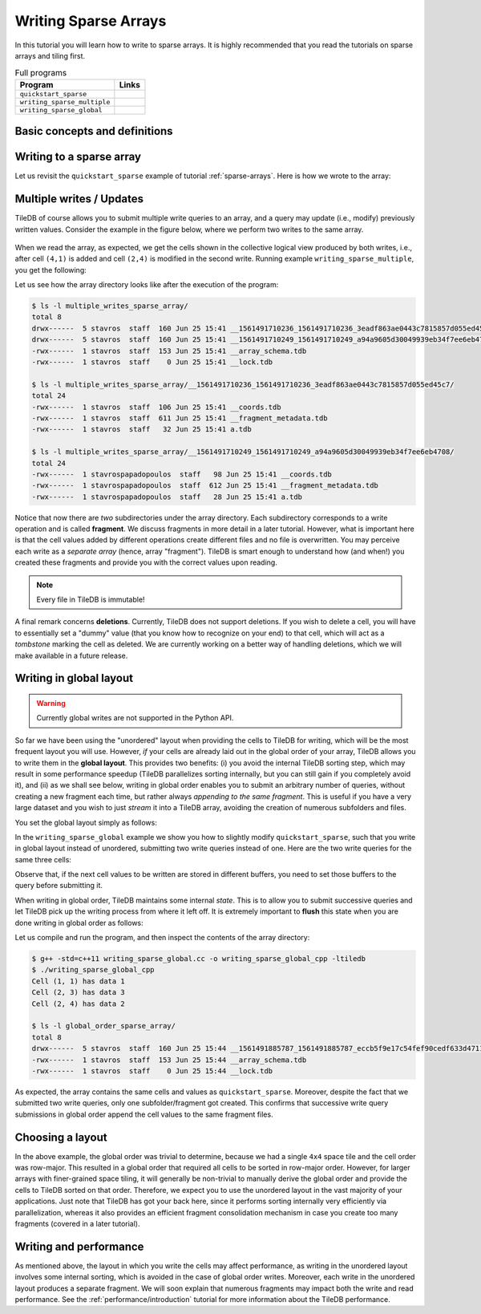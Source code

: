 .. _writing-sparse:

Writing Sparse Arrays
=====================

In this tutorial you will learn how to write to sparse arrays. It is highly
recommended that you read the tutorials on sparse arrays and tiling first.

.. table:: Full programs
  :widths: auto

  =============================  =============================================================
  **Program**                    **Links**
  -----------------------------  -------------------------------------------------------------
  ``quickstart_sparse``          |quickstartsparsecpp| |quickstartsparsepy|
  ``writing_sparse_multiple``    |writingsparsemultiplecpp| |writingsparsemultiplepy|
  ``writing_sparse_global``      |writingsparseglobalcpp|
  =============================  =============================================================


.. |quickstartsparsecpp| image:: ../figures/cpp.png
   :align: middle
   :width: 30
   :target: {tiledb_src_root_url}/examples/cpp_api/quickstart_sparse.cc

.. |quickstartsparsepy| image:: ../figures/python.png
   :align: middle
   :width: 25
   :target: {tiledb_py_src_root_url}/examples/quickstart_sparse.py

.. |writingsparsemultiplecpp| image:: ../figures/cpp.png
   :align: middle
   :width: 30
   :target: {tiledb_src_root_url}/examples/cpp_api/writing_sparse_multiple.cc

.. |writingsparsemultiplepy| image:: ../figures/python.png
   :align: middle
   :width: 25
   :target: {tiledb_py_src_root_url}/examples/writing_sparse_multiple.py

.. |writingsparseglobalcpp| image:: ../figures/cpp.png
   :align: middle
   :width: 30
   :target: {tiledb_src_root_url}/examples/cpp_api/writing_sparse_global.cc


Basic concepts and definitions
------------------------------

.. toggle-header::
    :header: **Query**

    Writing to TileDB arrays is performed by creating and submitting query
    objects (the term is adopted from the domain of Databases). The query carries
    the user buffers that contain the cell values to be written, along with
    the layout of the values in the buffers.

.. toggle-header::
    :header: **Query layout**

    The query layout determines the way the user provides the cell values to
    be written. TileDB supports two layouts for writing in sparse arrays.

.. toggle-header::
    :header: **Updates**

    Updates in TileDB are simple write operations. TileDB does not perform
    writes in-place, i.e., it does not overwrite previously created files.
    Instead, it creates new files, i.e., all files in TileDB are *immutable*.


Writing to a sparse array
-------------------------

Let us revisit the ``quickstart_sparse`` example of tutorial :ref:`sparse-arrays`.
Here is how we wrote to the array:

.. content-tabs::

   .. tab-container:: cpp
      :title: C++

      .. code-block:: c++

        std::vector<int> coords = {1, 1, 2, 4, 2, 3};
        std::vector<int> data = {1, 2, 3};
        Context ctx;
        Array array(ctx, array_name, TILEDB_WRITE);
        Query query(ctx, array, TILEDB_WRITE);
        query.set_buffer("a", data)
             .set_coordinates(coords)
             .set_layout(TILEDB_UNORDERED);
        query.submit();
        array.close();

      After preparing the cell values to be written,
      we construct an array object, effectively
      "opening" the array, i.e., preparing the array for writes (e.g., this
      loads the array schema from persistent storage to main memory). Then we create
      a query, specifying that this query will perform writes. Notice that the
      query type must be the same in both the array and query object.
      (i.e., ``TILEDB_WRITE`` in both cases). Next, we set
      the buffers for attribute ``a`` and coordinates to the query. These will
      be dispatched to TileDB along with the query. Note that the coordinates
      are necessary, as these specify exactly in which cells you wish
      to write the values.

      Subsequently, we set the **layout**;
      this specifies the order in which you stored the cell values in buffers
      ``coords`` and ``data``. **Unordered** here means that the cells are not
      given in a particular order. TileDB needs this information in order to
      *sort* internally and then store the values along the *global
      cell order* (recall that TileDB always respects the global cell order
      when writing the array data in physical storage). In this example
      it happens for the given order (row-major) to be the same as the
      global order. We will see in later examples that this is not true
      in general. For instance, if we had specified a ``2x2`` space tiling
      for the above array, the global order would be ``(1,1), (2, 3), (2,4)``.
      Below we explain that
      TileDB enables you to write also directly in global order, avoiding
      the sorting and boosting performance. Finally, we submit the query
      and close the array.

   .. tab-container:: python
      :title: Python

      .. code-block:: python

        # Open the array and write to it.
        with tiledb.SparseArray(array_name, mode='w') as A:
            # Write some simple data to cells (1, 1), (2, 4) and (2, 3).
            I, J = [1, 2, 2], [1, 4, 3]
            data = np.array(([1, 2, 3]));
            A[I, J] = data

      We first create a sparse array object, which "opens" the array
      in write mode. This prepares the array for writes, e.g., it
      loads the array schema from persistent storage to main memory.
      Then we initialize two vectors ``I`` and ``J`` with the coordinates
      we wish to write. Note that each vector holds the coordinates along
      each dimension, i.e., ``I`` holds the row coordinates and ``J``
      the column coordinates. The above code will write to cells
      ``(1,1), (2, 3), (2,4)``. The coordinates do not need to be sorted
      in any particular order, i.e., TileDB always considers the cell
      layout as **unordered** in this example. TileDB will sort internally
      the coordinates on the global physical cell layout prior to writing
      the values on disk.

Multiple writes / Updates
-------------------------

TileDB of course allows you to submit multiple write queries to an array,
and a query may update (i.e., modify) previously written values. Consider
the example in the figure below, where we perform two writes to the
same array.


.. figure:: ../figures/writing_sparse_multiple.png
   :align: center
   :scale: 40 %

When we read the array, as expected, we get the cells
shown in the collective logical view produced by both writes,
i.e., after cell ``(4,1)`` is added and cell ``(2,4)`` is modified
in the second write. Running example ``writing_sparse_multiple``, you get
the following:

.. content-tabs::

   .. tab-container:: cpp
      :title: C++

      .. code-block:: bash

        $ g++ -std=c++11 writing_sparse_multiple.cc -o writing_sparse_multiple_cpp -ltiledb
        $ ./writing_sparse_multiple_cpp
        Cell (1, 1) has data 1
        Cell (2, 3) has data 3
        Cell (2, 4) has data 20
        Cell (4, 1) has data 4

   .. tab-container:: python
      :title: Python

      .. code-block:: bash

        $ python writing_sparse_multiple.py
        Cell (1, 1) has data 1
        Cell (2, 3) has data 3
        Cell (2, 4) has data 20
        Cell (4, 1) has data 4

Let us see how the array directory looks like after the execution of the program:

.. code-block:: bash

    $ ls -l multiple_writes_sparse_array/
    total 8
    drwx------  5 stavros  staff  160 Jun 25 15:41 __1561491710236_1561491710236_3eadf863ae0443c7815857d055ed45c7
    drwx------  5 stavros  staff  160 Jun 25 15:41 __1561491710249_1561491710249_a94a9605d30049939eb34f7ee6eb4708
    -rwx------  1 stavros  staff  153 Jun 25 15:41 __array_schema.tdb
    -rwx------  1 stavros  staff    0 Jun 25 15:41 __lock.tdb

    $ ls -l multiple_writes_sparse_array/__1561491710236_1561491710236_3eadf863ae0443c7815857d055ed45c7/
    total 24
    -rwx------  1 stavros  staff  106 Jun 25 15:41 __coords.tdb
    -rwx------  1 stavros  staff  611 Jun 25 15:41 __fragment_metadata.tdb
    -rwx------  1 stavros  staff   32 Jun 25 15:41 a.tdb

    $ ls -l multiple_writes_sparse_array/__1561491710249_1561491710249_a94a9605d30049939eb34f7ee6eb4708/
    total 24
    -rwx------  1 stavrospapadopoulos  staff   98 Jun 25 15:41 __coords.tdb
    -rwx------  1 stavrospapadopoulos  staff  612 Jun 25 15:41 __fragment_metadata.tdb
    -rwx------  1 stavrospapadopoulos  staff   28 Jun 25 15:41 a.tdb

Notice that now there are *two* subdirectories under the array directory. Each
subdirectory corresponds to a write operation and is called **fragment**. We
discuss fragments in more detail in a later tutorial. However, what is important
here is that the cell values added by different operations create different
files and no file is overwritten. You may perceive each write as a *separate array*
(hence, array "fragment"). TileDB is smart enough to understand how (and when!)
you created these fragments and provide you with the correct values upon reading.

.. note::

  Every file in TileDB is immutable!

A final remark concerns **deletions**. Currently, TileDB does not support
deletions. If you wish to delete a cell, you will have to essentially
set a "dummy" value (that you know how to recognize on your end) to that
cell, which will act as a *tombstone* marking the cell as deleted. We are
currently working on a better way of handling deletions, which we will
make available in a future release.

Writing in global layout
------------------------

.. warning::

  Currently global writes are not supported in the Python API.

So far we have been using the "unordered" layout when providing the
cells to TileDB for writing, which will be the most frequent layout
you will use. However, *if* your cells are already laid out in the
global order of your array, TileDB allows you to write them in the
**global layout**. This provides two benefits: (i) you avoid the
internal TileDB sorting step, which may result in some performance
speedup (TileDB parallelizes sorting internally, but you can still
gain if you completely avoid it), and (ii) as we shall see below,
writing in global order enables you to submit an arbitrary number
of queries, without creating a new fragment each time, but rather always
*appending to the same fragment*. This is useful if you have a very
large dataset and you wish to just *stream* it into a TileDB array,
avoiding the creation of numerous subfolders and files.

You set the global layout simply as follows:

.. content-tabs::

   .. tab-container:: cpp
      :title: C++

      .. code-block:: c++

        query.set_layout(TILEDB_GLOBAL_ORDER);

In the ``writing_sparse_global`` example we show you how to slightly
modify ``quickstart_sparse``, such that
you write in global layout instead of unordered, submitting
two write queries instead of one. Here are the two write queries for the same
three cells:

.. content-tabs::

   .. tab-container:: cpp
      :title: C++

      .. code-block:: c++

        // Submit first query
        std::vector<int> coords_1 = {1, 1, 2, 4};
        std::vector<int> data_1 = {1, 2};
        query.set_buffer("a", data_1).set_coordinates(coords_1);
        query.submit();

        // Submit second query
        std::vector<int> coords_2 = {2, 3};
        std::vector<int> data_2 = {3};
        query.set_buffer("a", data_2).set_coordinates(coords_2);
        query.submit();

Observe that, if the next cell values to be written are stored in
different buffers, you need to set those buffers to the query before
submitting it.

When writing in global order, TileDB maintains some
internal *state*. This is to allow you to submit successive
queries and let TileDB pick up the writing process from where it left off.
It is extremely important to **flush** this state when you
are done writing in global order as follows:

.. content-tabs::

   .. tab-container:: cpp
      :title: C++

      .. code-block:: c++

        query.finalize();

Let us compile and run the program, and then inspect the contents of the
array directory:

.. code-block:: bash

   $ g++ -std=c++11 writing_sparse_global.cc -o writing_sparse_global_cpp -ltiledb
   $ ./writing_sparse_global_cpp
   Cell (1, 1) has data 1
   Cell (2, 3) has data 3
   Cell (2, 4) has data 2

   $ ls -l global_order_sparse_array/
   total 8
   drwx------  5 stavros  staff  160 Jun 25 15:44 __1561491885787_1561491885787_eccb5f9e17c54fef90cedf633d47118c
   -rwx------  1 stavros  staff  153 Jun 25 15:44 __array_schema.tdb
   -rwx------  1 stavros  staff    0 Jun 25 15:44 __lock.tdb

As expected, the array contains the same cells and values as ``quickstart_sparse``.
Moreover, despite the fact that we submitted two write queries, only one
subfolder/fragment got created. This confirms that successive write query
submissions in global order append the cell values to the same
fragment files.

Choosing a layout
-----------------

In the above example, the global order was trivial to determine, because we had
a single ``4x4`` space tile and the cell order was row-major. This resulted in
a global order that required all cells to be sorted in row-major order.
However, for larger arrays with
finer-grained space tiling, it will generally be non-trivial to manually derive
the global order and provide the cells to TileDB sorted on that order. Therefore,
we expect you to use the unordered layout in the vast majority of your applications.
Just note that TileDB has got your back here, since it performs sorting internally
very efficiently via parallelization, whereas it also provides an efficient fragment
consolidation mechanism in case you create too many fragments (covered in a later tutorial).


Writing and performance
-----------------------

As mentioned above, the layout in which you write the cells may affect performance,
as writing in the unordered layout involves some
internal sorting, which is avoided in the case of global order writes. Moreover,
each write in the unordered layout produces
a separate fragment. We will soon explain that numerous fragments may impact
both the write and read performance. See the :ref:`performance/introduction` tutorial for
more information about the TileDB performance.


